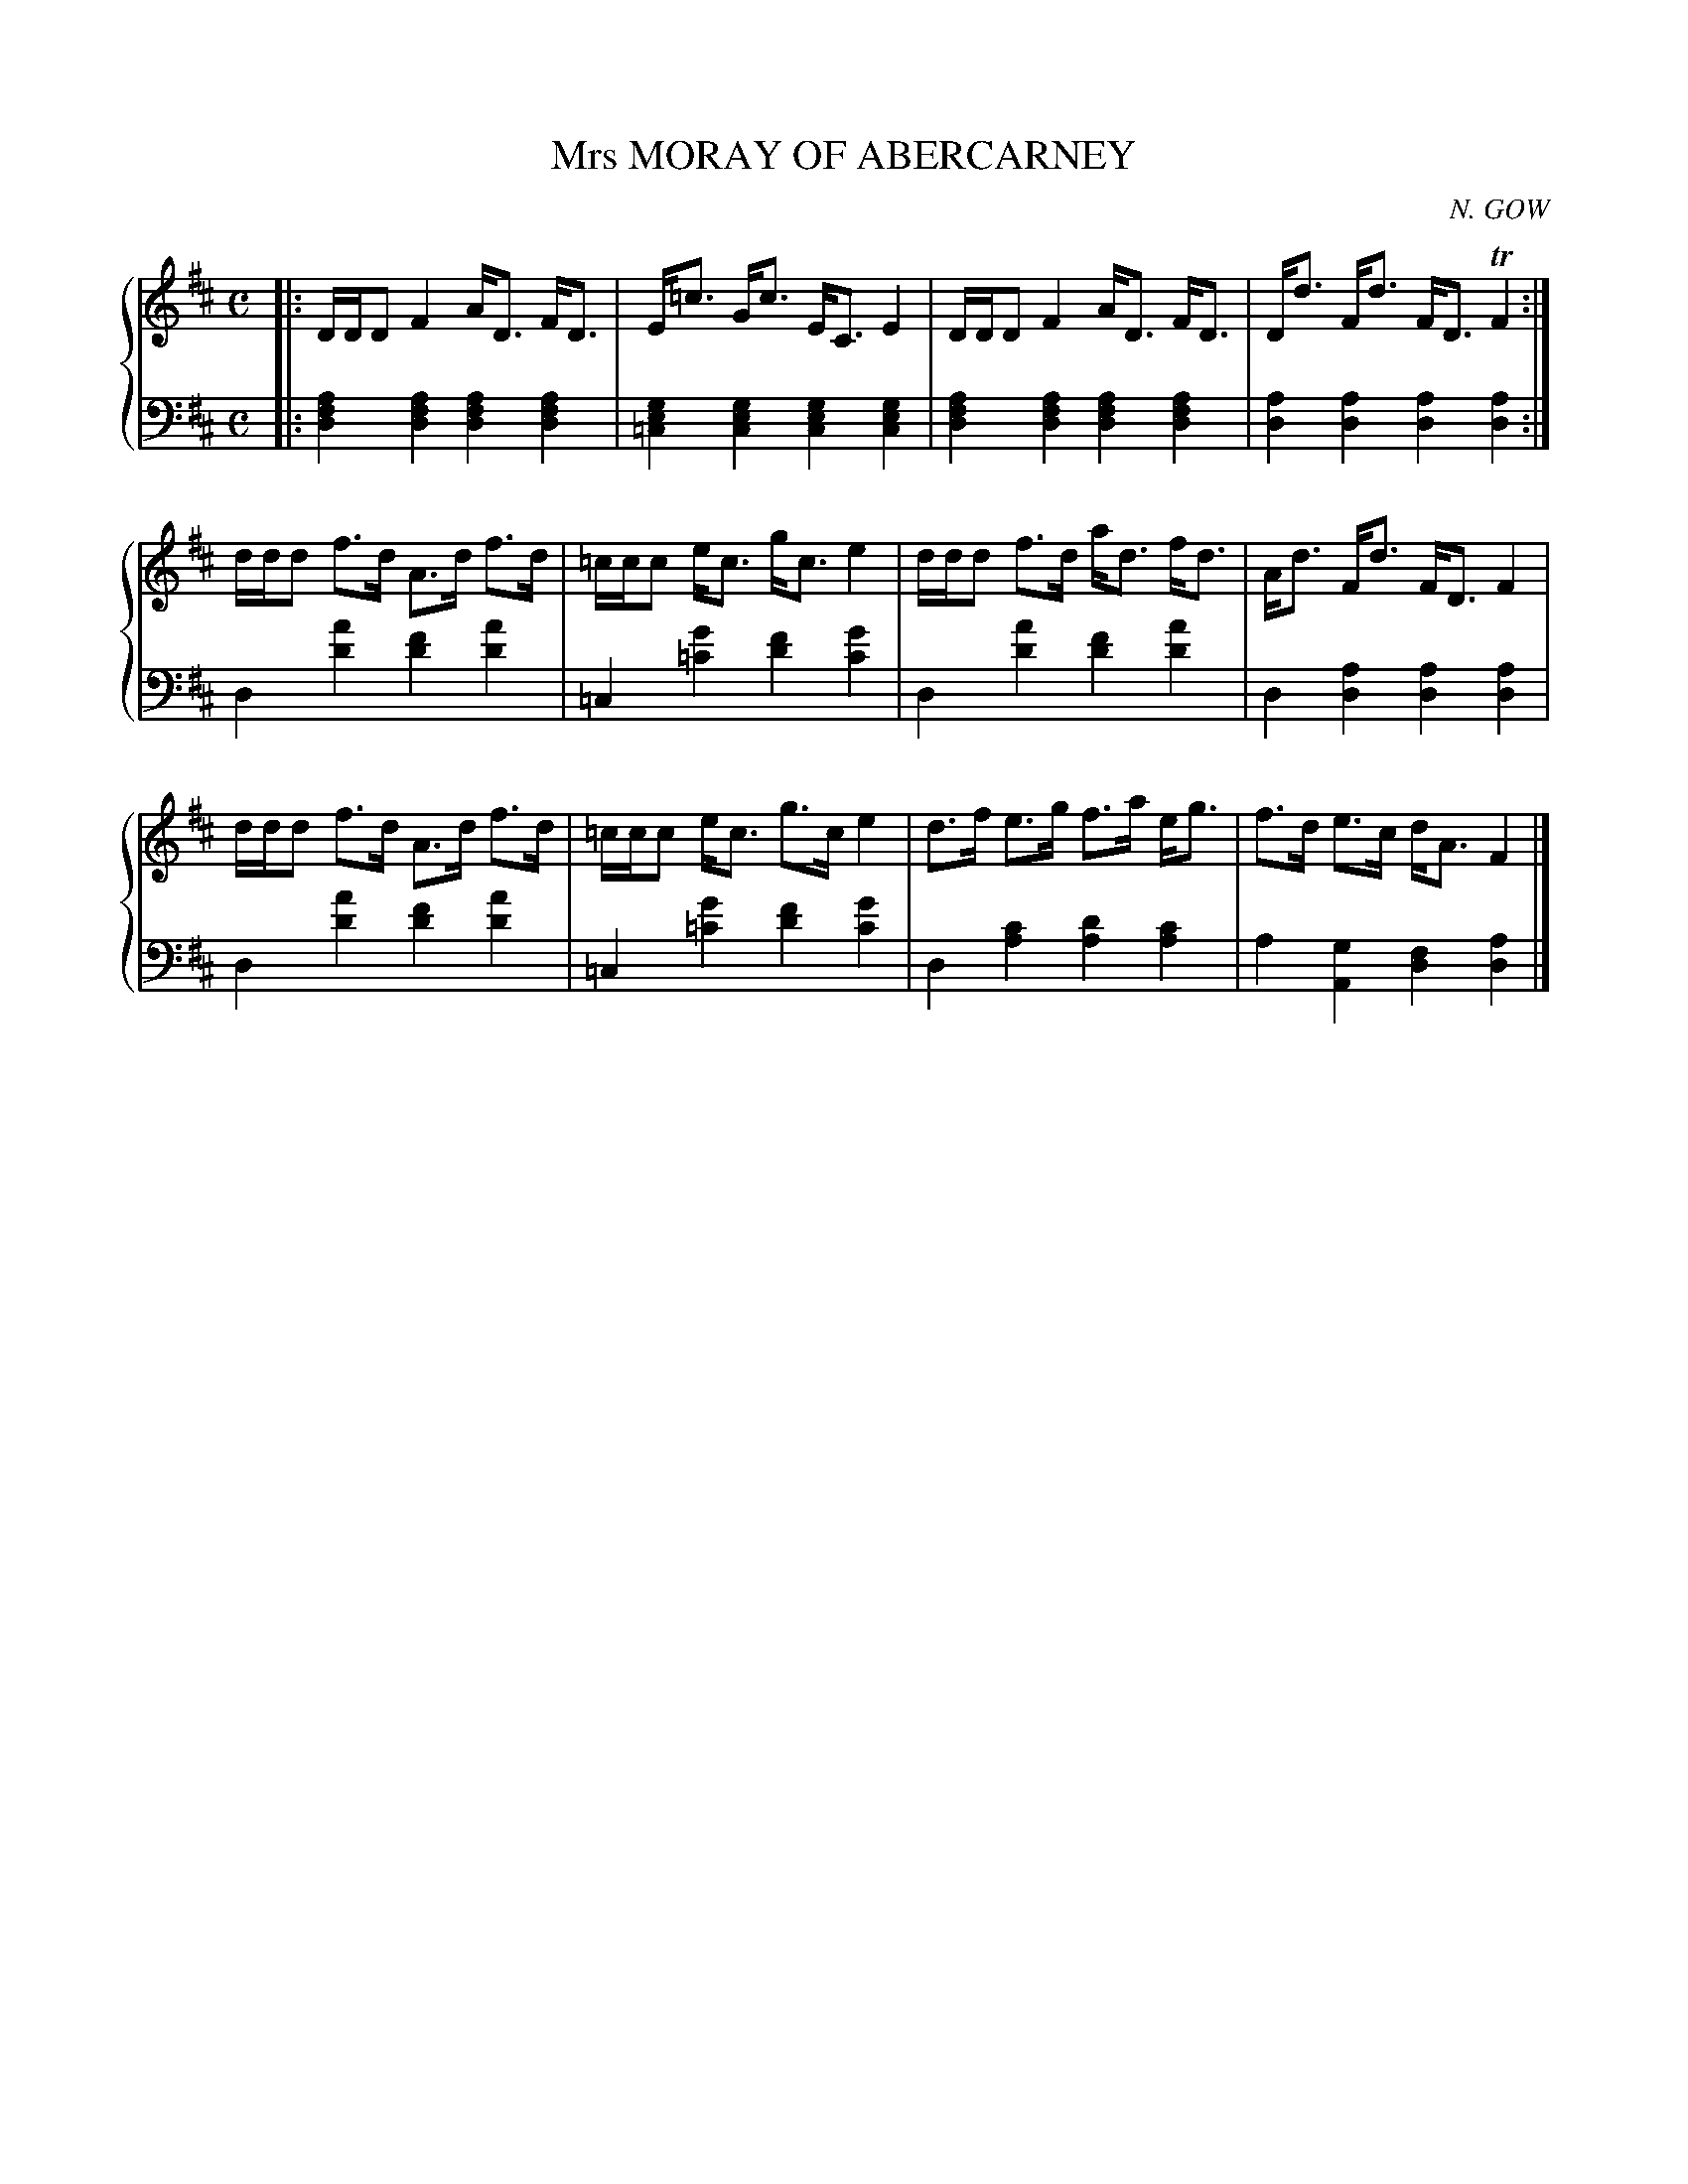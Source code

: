 X: 113
T: Mrs MORAY OF ABERCARNEY
C: N. GOW
R: Strahspey
B: Glen Collection p.11 #3
Z: 2011 John Chambers <jc:trillian.mit.edu>
M: C
L: 1/8
V: 1 middle=B clef=treble
V: 2 middle=d clef=bass
%%score {1 | 2}
K: D
%
V: 1
|:\
D/D/D F2  A<D F<D |  E<=c  G<c E<C E2 | D/D/D F2  A<D F<D | D<d F<d F<D TF2 :|
d/d/d f>d A>d f>d | =c/c/c e<c g<c e2 | d/d/d f>d a<d f<d | A<d F<d F<D F2 |
d/d/d f>d A>d f>d | =c/c/c e<c g>c e2 | d>f   e>g f>a e<g | f>d e>c d<A F2 |]
%
V: 2
|:\
[a2f2d2] [a2f2d2] [a2f2d2] [a2f2d2] | [g2e2=c2] [g2e2c2] [g2e2c2] [g2e2c2] |\
[a2f2d2] [a2f2d2] [a2f2d2] [a2f2d2] | [a2d2] [a2d2] [a2d2] [a2d2] :|
d2 [a'2d'2] [f'2d'2] [a'2d'2] | =c2 [g'2=c'2] [f'2d'2] [g'2c'2] |\
d2 [a'2d'2] [f'2d'2] [a'2d'2] | d2 [a2d2] [a2d2] [a2d2] |
d2 [a'2d'2] [f'2d'2] [a'2d'2] | =c2 [g'2=c'2] [f'2d'2] [g'2c'2] |\
d2 [c'2a2] [d'2a2] [c'2a2] | a2 [g2A2] [f2d2] [a2d2] |]

